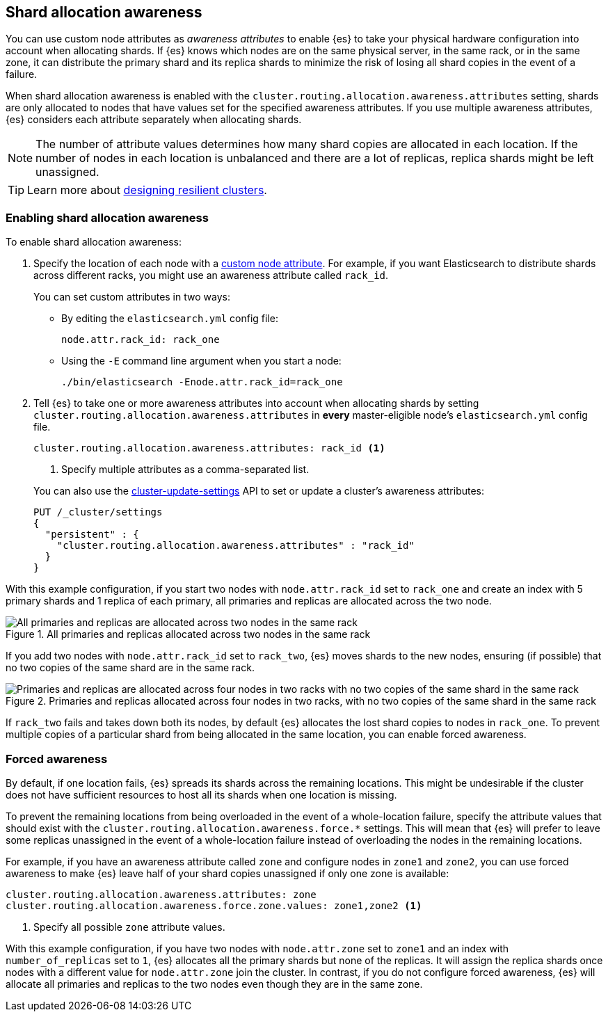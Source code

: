 [[shard-allocation-awareness]]
== Shard allocation awareness

You can use custom node attributes as _awareness attributes_ to enable {es}
to take your physical hardware configuration into account when allocating shards.
If {es} knows which nodes are on the same physical server, in the same rack, or
in the same zone, it can distribute the primary shard and its replica shards to
minimize the risk of losing all shard copies in the event of a failure.

When shard allocation awareness is enabled with the `cluster.routing.allocation.awareness.attributes` setting, shards are only allocated to nodes that have values set for the specified awareness attributes. If you use multiple awareness attributes, {es} considers each attribute separately when allocating shards.

NOTE: The number of attribute values determines how many shard copies are
allocated in each location. If the number of nodes in each location is
unbalanced and there are a lot of replicas, replica shards might be left
unassigned.

TIP: Learn more about <<high-availability-cluster-design-large-clusters,designing resilient clusters>>.

[[enabling-awareness]]
=== Enabling shard allocation awareness

To enable shard allocation awareness:

. Specify the location of each node with a <<custom-node-attributes,custom node attribute>>. For example, 
if you want Elasticsearch to distribute shards across different racks, you might 
use an awareness attribute called `rack_id`. 
+
You can set custom attributes in two ways:

- By editing the `elasticsearch.yml` config file:
+
[source,yaml]
--------------------------------------------------------
node.attr.rack_id: rack_one
--------------------------------------------------------
+
- Using the `-E` command line argument when you start a node:
+
[source,sh]
--------------------------------------------------------
./bin/elasticsearch -Enode.attr.rack_id=rack_one
--------------------------------------------------------

. Tell {es} to take one or more awareness attributes into account when
allocating shards by setting
`cluster.routing.allocation.awareness.attributes` in *every* master-eligible
node's `elasticsearch.yml` config file.
+
--
[source,yaml]
--------------------------------------------------------
cluster.routing.allocation.awareness.attributes: rack_id <1>
--------------------------------------------------------
<1> Specify multiple attributes as a comma-separated list.
--
+
You can also use the
<<cluster-update-settings,cluster-update-settings>> API to set or update
a cluster's awareness attributes:
+
[source,console]
--------------------------------------------------
PUT /_cluster/settings
{
  "persistent" : {
    "cluster.routing.allocation.awareness.attributes" : "rack_id"
  }
}
--------------------------------------------------

With this example configuration, if you start two nodes with
`node.attr.rack_id` set to `rack_one` and create an index with 5 primary
shards and 1 replica of each primary, all primaries and replicas are
allocated across the two node.

.All primaries and replicas allocated across two nodes in the same rack
image::images/shard-allocation/shard-allocation-awareness-one-rack.png[All primaries and replicas are allocated across two nodes in the same rack]

If you add two nodes with `node.attr.rack_id` set to `rack_two`,
{es} moves shards to the new nodes, ensuring (if possible)
that no two copies of the same shard are in the same rack.

.Primaries and replicas allocated across four nodes in two racks, with no two copies of the same shard in the same rack
image::images/shard-allocation/shard-allocation-awareness-two-racks.png[Primaries and replicas are allocated across four nodes in two racks with no two copies of the same shard in the same rack]

If `rack_two` fails and takes down both its nodes, by default {es}
allocates the lost shard copies to nodes in `rack_one`. To prevent multiple
copies of a particular shard from being allocated in the same location, you can
enable forced awareness.

[[forced-awareness]]
=== Forced awareness

By default, if one location fails, {es} spreads its shards across the remaining
locations. This might be undesirable if the cluster does not have sufficient
resources to host all its shards when one location is missing.

To prevent the remaining locations from being overloaded in the event of a
whole-location failure, specify the attribute values that should exist with the
`cluster.routing.allocation.awareness.force.*` settings. This will mean that
{es} will prefer to leave some replicas unassigned in the event of a
whole-location failure instead of overloading the nodes in the remaining
locations.

For example, if you have an awareness attribute called `zone` and configure
nodes in `zone1` and `zone2`, you can use forced awareness to make {es} leave
half of your shard copies unassigned if only one zone is available:

[source,yaml]
-------------------------------------------------------------------
cluster.routing.allocation.awareness.attributes: zone
cluster.routing.allocation.awareness.force.zone.values: zone1,zone2 <1>
-------------------------------------------------------------------
<1> Specify all possible `zone` attribute values.

With this example configuration, if you have two nodes with `node.attr.zone`
set to `zone1` and an index with `number_of_replicas` set to `1`, {es}
allocates all the primary shards but none of the replicas. It will assign the
replica shards once nodes with a different value for `node.attr.zone` join the
cluster. In contrast, if you do not configure forced awareness, {es} will
allocate all primaries and replicas to the two nodes even though they are in
the same zone.
